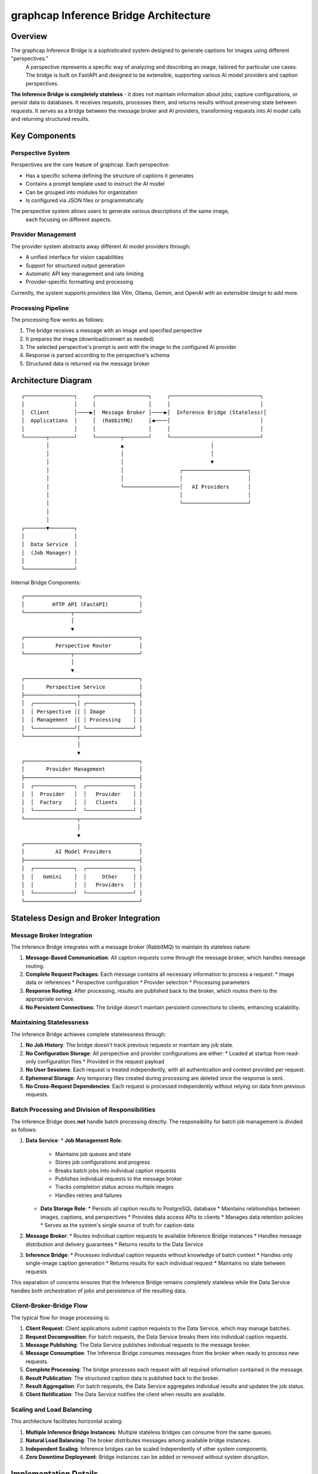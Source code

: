=====================================
graphcap Inference Bridge Architecture
=====================================

Overview
========

The graphcap Inference Bridge is a sophisticated system designed to generate captions for images using different "perspectives."
 A perspective represents a specific way of analyzing and describing an image, tailored for particular use cases. 
 The bridge is built on FastAPI and designed to be extensible, supporting various AI model providers and caption perspectives.

**The Inference Bridge is completely stateless** - it does not maintain information about jobs, capture configurations, 
or persist data to databases. It receives requests, processes them, and returns results without preserving state between requests. It serves as a bridge between the message broker and AI providers, transforming requests into AI model calls and returning structured results.

Key Components
=============

Perspective System
-----------------

Perspectives are the core feature of graphcap. Each perspective:

* Has a specific schema defining the structure of captions it generates
* Contains a prompt template used to instruct the AI model
* Can be grouped into modules for organization
* Is configured via JSON files or programmatically

The perspective system allows users to generate various descriptions of the same image,
 each focusing on different aspects.

Provider Management
------------------

The provider system abstracts away different AI model providers through:

* A unified interface for vision capabilities
* Support for structured output generation
* Automatic API key management and rate limiting
* Provider-specific formatting and processing

Currently, the system supports providers like Vllm, Ollama, Gemini, and OpenAI with an extensible design to add more.

Processing Pipeline
------------------

The processing flow works as follows:

1. The bridge receives a message with an image and specified perspective
2. It prepares the image (download/convert as needed)
3. The selected perspective's prompt is sent with the image to the configured AI provider
4. Response is parsed according to the perspective's schema
5. Structured data is returned via the message broker

Architecture Diagram
===================

::

    ┌────────────────┐     ┌─────────────────┐     ┌─────────────────────────────┐
    │                │     │                 │     │                             │
    │  Client        │────▶│  Message Broker │────▶│  Inference Bridge (Stateless)│
    │  Applications  │     │  (RabbitMQ)     │◀────│                             │
    │                │     │                 │     │                             │
    └───────┬────────┘     └────────┬────────┘     └─────────────────────────────┘
            │                       ▲                            │
            │                       │                            │
            │                       │                            ▼
            │                       │                  ┌─────────────────────┐
            │                       │                  │                     │
            │                       └──────────────────│   AI Providers      │
            │                                          │                     │
            │                                          └─────────────────────┘
            │
            │
    ┌───────▼────────┐
    │                │
    │  Data Service  │
    │  (Job Manager) │
    │                │
    └────────────────┘

Internal Bridge Components::

    ┌─────────────────────────────────────┐
    │         HTTP API (FastAPI)          │
    └───────────────┬─────────────────────┘
                    │
                    ▼
    ┌─────────────────────────────────────┐
    │          Perspective Router         │
    └───────────────┬─────────────────────┘
                    │
                    ▼
    ┌─────────────────────────────────────┐
    │       Perspective Service           │
    ├─────────────────┬───────────────────┤
    │  ┌─────────────┐│ ┌───────────────┐ │
    │  │ Perspective ││ │ Image         │ │
    │  │ Management  ││ │ Processing    │ │
    │  └─────────────┘│ └───────────────┘ │
    └─────────────────┬───────────────────┘
                      │
                      ▼
    ┌─────────────────────────────────────┐
    │       Provider Management           │
    ├─────────────────────────────────────┤
    │  ┌─────────────┐  ┌───────────────┐ │
    │  │  Provider   │  │   Provider    │ │
    │  │  Factory    │  │   Clients     │ │
    │  └─────────────┘  └───────────────┘ │
    └─────────────────┬───────────────────┘
                      │
                      ▼
    ┌─────────────────────────────────────┐
    │          AI Model Providers         │
    ├─────────────────────────────────────┤
    │  ┌─────────────┐  ┌───────────────┐ │
    │  │   Gemini    │  │     Other     │ │
    │  │             │  │   Providers   │ │
    │  └─────────────┘  └───────────────┘ │
    └─────────────────────────────────────┘

Stateless Design and Broker Integration
======================================

Message Broker Integration
-------------------------

The Inference Bridge integrates with a message broker (RabbitMQ) to maintain its stateless nature:

1. **Message-Based Communication**: All caption requests come through the message broker, which handles message routing.

2. **Complete Request Packages**: Each message contains all necessary information to process a request:
   * Image data or references
   * Perspective configuration
   * Provider selection
   * Processing parameters

3. **Response Routing**: After processing, results are published back to the broker, which routes them to the appropriate service.

4. **No Persistent Connections**: The bridge doesn't maintain persistent connections to clients, enhancing scalability.

Maintaining Statelessness
------------------------

The Inference Bridge achieves complete statelessness through:

1. **No Job History**: The bridge doesn't track previous requests or maintain any job state.

2. **No Configuration Storage**: All perspective and provider configurations are either:
   * Loaded at startup from read-only configuration files
   * Provided in the request payload

3. **No User Sessions**: Each request is treated independently, with all authentication and context provided per request.

4. **Ephemeral Storage**: Any temporary files created during processing are deleted once the response is sent.

5. **No Cross-Request Dependencies**: Each request is processed independently without relying on data from previous requests.

Batch Processing and Division of Responsibilities
------------------------------------------------

The Inference Bridge does **not** handle batch processing directly. The responsibility for batch job management is divided as follows:

1. **Data Service**:
   * **Job Management Role**:
     * Maintains job queues and state
     * Stores job configurations and progress
     * Breaks batch jobs into individual caption requests
     * Publishes individual requests to the message broker
     * Tracks completion status across multiple images
     * Handles retries and failures
   
   * **Data Storage Role**:
     * Persists all caption results to PostgreSQL database
     * Maintains relationships between images, captions, and perspectives
     * Provides data access APIs to clients
     * Manages data retention policies
     * Serves as the system's single source of truth for caption data

2. **Message Broker**:
   * Routes individual caption requests to available Inference Bridge instances
   * Handles message distribution and delivery guarantees
   * Returns results to the Data Service

3. **Inference Bridge**:
   * Processes individual caption requests without knowledge of batch context
   * Handles only single-image caption generation
   * Returns results for each individual request
   * Maintains no state between requests

This separation of concerns ensures that the Inference Bridge remains completely stateless while the Data Service handles both orchestration of jobs and persistence of the resulting data.

Client-Broker-Bridge Flow
------------------------

The typical flow for image processing is:

1. **Client Request**: Client applications submit caption requests to the Data Service, which may manage batches.

2. **Request Decomposition**: For batch requests, the Data Service breaks them into individual caption requests.

3. **Message Publishing**: The Data Service publishes individual requests to the message broker.

4. **Message Consumption**: The Inference Bridge consumes messages from the broker when ready to process new requests.

5. **Complete Processing**: The bridge processes each request with all required information contained in the message.

6. **Result Publication**: The structured caption data is published back to the broker.

7. **Result Aggregation**: For batch requests, the Data Service aggregates individual results and updates the job status.

8. **Client Notification**: The Data Service notifies the client when results are available.

Scaling and Load Balancing
-------------------------

This architecture facilitates horizontal scaling:

1. **Multiple Inference Bridge Instances**: Multiple stateless bridges can consume from the same queues.

2. **Natural Load Balancing**: The broker distributes messages among available bridge instances.

3. **Independent Scaling**: Inference bridges can be scaled independently of other system components.

4. **Zero Downtime Deployment**: Bridge instances can be added or removed without system disruption.

Implementation Details
=====================

Perspective Definition
---------------------

Perspectives are defined with:

1. A schema specifying the structure of the output (fields and types)
2. A prompt template that guides the AI model
3. Configuration for display and output formatting

Example perspective fields could include:

* General description
* Key elements
* Aesthetic qualities
* Technical details
* Contextual information

Perspectives are organized into modules for better management, and each module can be enabled or disabled as needed.

Provider Integration
-------------------

The system uses an abstraction layer through the ``BaseClient`` class that:

1. Provides a consistent interface over different AI providers
2. Handles authentication and API communication
3. Formats prompts and images according to provider requirements
4. Processes and validates responses

The provider management system supports dynamic loading of provider configurations and handles rate limiting and error recovery.

Image Processing
---------------

The bridge includes utilities for:

* Downloading images from URLs
* Processing base64-encoded images
* Creating temporary files for processing
* Converting between image formats as needed

These utilities ensure that images can be processed regardless of how they're provided in the request.

Structured Output
----------------

A key feature of the system is the ability to generate structured output via:

1. Dynamic creation of structured outputs based on perspective schemas
2. Parsing and validation of AI model responses
3. Conversion to standardized JSON format
4. Error handling for malformed responses

API Structure
============

Direct REST API
--------------

While the broker pattern is the primary method of interaction, the bridge also exposes several key API endpoints for direct communication:

* ``/perspectives/list``: Get available perspectives
* ``/perspectives/{name}/caption``: Generate a caption using a specific perspective
* ``/perspectives/analyze``: Analyze an image with multiple perspectives
* ``/providers/list``: Get available AI providers
* ``/providers/{name}/models``: Get models available for a specific provider

These endpoints form an API for image captioning and analysis, useful for testing and direct integration.

WebSocket Support
----------------

The bridge also supports WebSocket connections for:

* Real-time updates during processing
* Streaming responses from AI models that support it

Message Queue Endpoints
---------------------

In addition to the REST API, the bridge listens on configured message queues:

* ``caption.request``: For single image caption generation requests
* ``analyze.request``: For single image multi-perspective analysis requests

The bridge deliberately does not expose or process batch-specific endpoints. All batch management is handled by the Data Service, with the bridge processing only individual image requests.

Data Flow
=========

1. **Message Reception**: The bridge consumes a message from the broker containing a complete request payload for a single image.

2. **Image Acquisition**: The image is retrieved based on the information in the message (URL, base64 data, or file path).

3. **Perspective Loading**: The specified perspective is loaded from the configuration files or the request payload.

4. **Provider Selection**: The appropriate AI provider is selected based on the request.

5. **Caption Generation**: The perspective prompt and image are sent to the AI provider.

6. **Response Processing**: The response is parsed according to the perspective schema.

7. **Result Publication**: The structured caption data is published back to the broker.

8. **Resource Cleanup**: All temporary resources are released after processing.

Deployment
=========

The Inference Bridge is containerized using Docker, with the following key components:

* Base image: ``python:3.12-slim``
* Package management: ``uv`` tool
* Core dependencies: ``fastapi``, ``uvicorn``, ``pydantic``, ``aio-pika`` (for RabbitMQ)
* Model-specific dependencies configured per provider

Multiple instances can be deployed behind a load balancer or connected to the same message broker for horizontal scaling.

Security Considerations
======================

* **Message Authentication**: Messages from the broker are verified for authenticity
* **Input Validation**: All input payloads are validated before processing
* **No Persistent Secrets**: API keys and credentials are provided at runtime and not stored
* **Isolated Processing**: Each request is processed in isolation

Conclusion
=========

The graphcap Inference Bridge provides a powerful, flexible, and completely stateless system for generating structured captions from images using various AI providers. By integrating with a message broker, it maintains high scalability and resilience while eliminating the need for state management or database interactions. The clear separation of responsibilities between the Inference Bridge (stateless caption generation) and the Data Service (stateful job management) creates a robust architecture that allows for easy horizontal scaling and seamless deployment in various environments.


